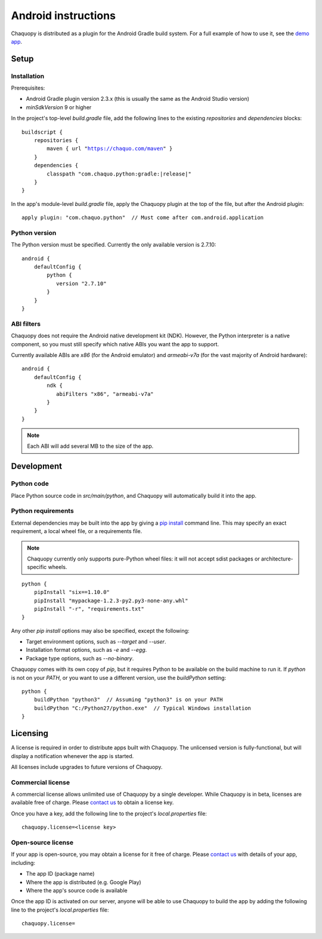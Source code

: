 .. highlight:: none

Android instructions
####################

Chaquopy is distributed as a plugin for the Android Gradle build system. For a full example of
how to use it, see the `demo app <https://github.com/chaquo/chaquopy>`_.

Setup
=====

Installation
------------

Prerequisites:

* Android Gradle plugin version 2.3.x (this is usually the same as the Android Studio version)
* `minSdkVersion` 9 or higher

In the project's top-level `build.gradle` file, add the following lines to the existing
`repositories` and `dependencies` blocks:

.. parsed-literal::
    buildscript {
        repositories {
            maven { url "https://chaquo.com/maven" }
        }
        dependencies {
            classpath "com.chaquo.python:gradle:|release|"
        }
    }

In the app's module-level `build.gradle` file, apply the Chaquopy plugin at the top of the
file, but after the Android plugin::

   apply plugin: "com.chaquo.python"  // Must come after com.android.application


Python version
--------------

The Python version must be specified. Currently the only available version is 2.7.10::

    android {
        defaultConfig {
            python {
               version "2.7.10"
            }
        }
    }

ABI filters
-----------

Chaquopy does not require the Android native development kit (NDK). However, the Python
interpreter is a native component, so you must still specify which native ABIs you want the app
to support.

Currently available ABIs are `x86` (for the Android emulator) and `armeabi-v7a` (for the vast
majority of Android hardware)::

    android {
        defaultConfig {
            ndk {
               abiFilters "x86", "armeabi-v7a"
            }
        }
    }

.. note:: Each ABI will add several MB to the size of the app.


Development
===========

Python code
-----------

Place Python source code in `src/main/python`, and Chaquopy will automatically build it into
the app.

Python requirements
-------------------

External dependencies may be built into the app by giving a `pip install
<https://pip.readthedocs.io/en/stable/reference/pip_install/>`_ command line. This may specify
an exact requirement, a local wheel file, or a requirements file.

.. note:: Chaquopy currently only supports pure-Python wheel files: it will not accept sdist
          packages or architecture-specific wheels.

::

    python {
        pipInstall "six==1.10.0"
        pipInstall "mypackage-1.2.3-py2.py3-none-any.whl"
        pipInstall "-r", "requirements.txt"
    }

Any other `pip install` options may also be specified, except the following:

* Target environment options, such as `--target` and `--user`.
* Installation format options, such as `-e` and `--egg`.
* Package type options, such as `--no-binary`.

Chaquopy comes with its own copy of `pip`, but it requires Python to be available on the build
machine to run it. If `python` is not on your `PATH`, or you want to use a different version,
use the `buildPython` setting::

    python {
        buildPython "python3"  // Assuming "python3" is on your PATH
        buildPython "C:/Python27/python.exe"  // Typical Windows installation
    }

Licensing
=========

A license is required in order to distribute apps built with Chaquopy. The unlicensed version
is fully-functional, but will display a notification whenever the app is started.

All licenses include upgrades to future versions of Chaquopy.

Commercial license
------------------

A commercial license allows unlimited use of Chaquopy by a single developer. While Chaquopy is
in beta, licenses are available free of charge. Please `contact us
<https://chaquo.com/chaquopy/contact/>`_ to obtain a license key.

Once you have a key, add the following line to the project's `local.properties` file::

    chaquopy.license=<license key>

Open-source license
-------------------

If your app is open-source, you may obtain a license for it free of charge. Please `contact us
<https://chaquo.com/chaquopy/contact/>`_ with details of your app, including:

* The app ID (package name)
* Where the app is distributed (e.g. Google Play)
* Where the app's source code is available

Once the app ID is activated on our server, anyone will be able to use Chaquopy to build the
app by adding the following line to the project's `local.properties` file::

    chaquopy.license=
